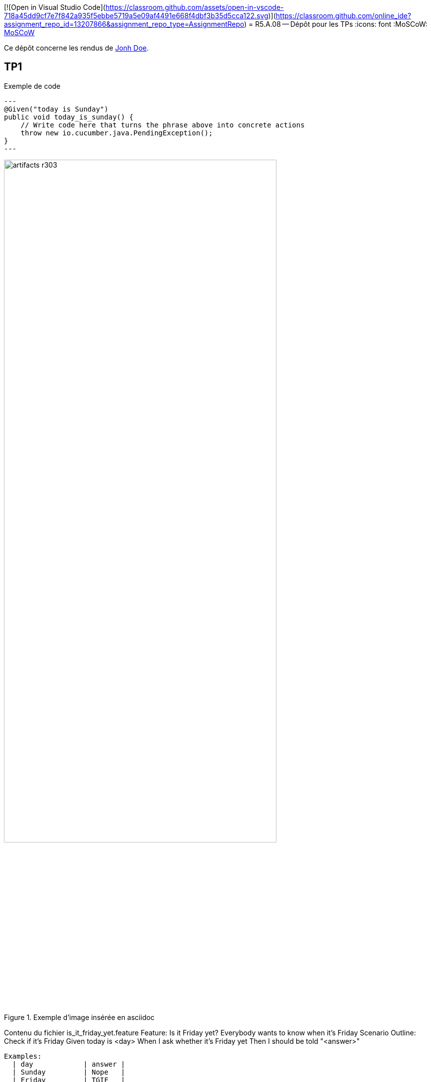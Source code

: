 [![Open in Visual Studio Code](https://classroom.github.com/assets/open-in-vscode-718a45dd9cf7e7f842a935f5ebbe5719a5e09af4491e668f4dbf3b35d5cca122.svg)](https://classroom.github.com/online_ide?assignment_repo_id=13207866&assignment_repo_type=AssignmentRepo)
= R5.A.08 -- Dépôt pour les TPs
:icons: font
:MoSCoW: https://fr.wikipedia.org/wiki/M%C3%A9thode_MoSCoW[MoSCoW]

Ce dépôt concerne les rendus de mailto:A_changer@etu.univ-tlse2.fr[Jonh Doe].

== TP1

.Exemple de code
[source,java]
---
@Given("today is Sunday")
public void today_is_sunday() {
    // Write code here that turns the phrase above into concrete actions
    throw new io.cucumber.java.PendingException();
}
---

.Exemple d'image insérée en asciidoc
image::artifacts-r303.svg[width=80%]

Contenu du fichier is_it_friday_yet.feature
Feature: Is it Friday yet?
  Everybody wants to know when it's Friday
  Scenario Outline: Check if it's Friday
    Given today is <day>
    When I ask whether it's Friday yet
    Then I should be told "<answer>"

    Examples:
      | day            | answer |
      | Sunday         | Nope   |
      | Friday         | TGIF   |
      | anything else! | Nope   |




== TP2...
